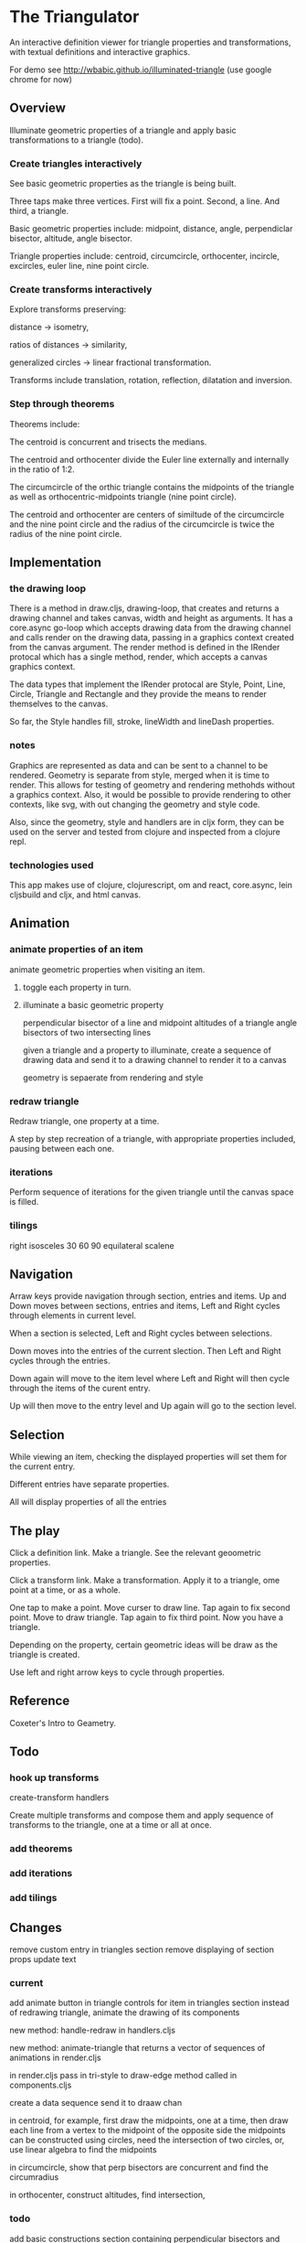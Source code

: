 * The Triangulator
  An interactive definition viewer
  for triangle properties and transformations,
  with textual definitions and interactive graphics.

  For demo see http://wbabic.github.io/illuminated-triangle
  (use google chrome for now)

** Overview
   Illuminate geometric properties of a triangle
   and apply basic transformations to a triangle (todo).

*** Create triangles interactively
    See basic geometric properties as the triangle is being built.

    Three taps make three vertices.
    First will fix a point.
    Second, a line.
    And third, a triangle.

    Basic geometric properties include:
    midpoint, distance, angle,
    perpendiclar bisector, altitude,
    angle bisector.

    Triangle properties include:
    centroid, circumcircle, orthocenter,
    incircle, excircles, euler line, nine point circle.

*** Create transforms interactively
    Explore transforms preserving:

    distance -> isometry,

    ratios of distances -> similarity,

    generalized circles -> linear fractional transformation.

    Transforms include translation, rotation, reflection,
    dilatation and inversion.

*** Step through theorems
    Theorems include:

    The centroid is concurrent and trisects the medians.

    The centroid and orthocenter divide the Euler line externally and
    internally in the ratio of 1:2.

    The circumcircle of the orthic triangle contains the midpoints of the
    triangle as well as orthocentric-midpoints triangle (nine point circle).

    The centroid and orthocenter are centers of similtude of the circumcircle
    and the nine point circle and the radius of the circumcircle is twice
    the radius of the nine point circle.

** Implementation
*** the drawing loop
    There is a method in draw.cljs, drawing-loop, that creates and
    returns a drawing channel and takes canvas, width and height as
    arguments. It has a core.async go-loop which accepts drawing data
    from the drawing channel and calls render on the drawing data,
    passing in a graphics context created from the canvas argument.
    The render method is defined in the IRender protocal which has a
    single method, render, which accepts a canvas graphics context.

    The data types that implement the IRender protocal are Style,
    Point, Line, Circle, Triangle and Rectangle and they provide the
    means to render themselves to the canvas.

    So far, the Style handles fill, stroke, lineWidth and lineDash properties.

*** notes
    Graphics are represented as data and can be sent to a channel to
    be rendered. Geometry is separate from style, merged when it is time
    to render. This allows for testing of geometry and rendering
    methohds without a graphics context. Also, it would be possible
    to provide rendering to other contexts, like svg, with out
    changing the geometry and style code.

    Also, since the geometry, style and handlers are in cljx form,
    they can be used on the server and tested from clojure and
    inspected from a clojure repl.

*** technologies used
    This app makes use of clojure, clojurescript, om and react,
    core.async, lein cljsbuild and cljx, and html canvas.
** Animation
*** animate properties of an item
    animate geometric properties when visiting an item.
**** toggle each property in turn.

**** illuminate a basic geometric property
     perpendicular bisector of a line and midpoint
     altitudes of a triangle
     angle bisectors of two intersecting lines

     given a triangle and a property to illuminate,
     create a sequence of drawing data and
     send it to a drawing channel
     to render it to a canvas

     geometry is sepaerate from rendering and style

*** redraw triangle
    Redraw triangle, one property at a time.

    A step by step recreation of a triangle, with appropriate
    properties included, pausing between each one.

*** iterations
    Perform sequence of iterations for the given triangle until the
    canvas space is filled.

*** tilings
    right isosceles
    30 60 90
    equilateral
    scalene

** Navigation
   Arraw keys provide navigation through section, entries and items.
   Up and Down moves between sections, entries and items,
   Left and Right cycles through elements in current level.

   When a section is selected, Left and Right cycles between
   selections.

   Down moves into the entries of the current slection. Then Left and
   Right cycles through the entries.

   Down again will move to the item level where Left and Right will
   then cycle through the items of the curent entry.

   Up will then move to the entry level and Up again will go to the
   section level.

** Selection
   While viewing an item, checking the displayed properties will set
   them for the current entry.

   Different entries have separate properties.

   All will display properties of all the entries

** The play
   Click a definition link.
   Make a triangle.
   See the relevant geoometric properties.

   Click a transform link.
   Make a transformation.
   Apply it to a triangle,
   ome point at a time,
   or as a whole.

   One tap to make a point.
   Move curser to draw line.
   Tap again to fix second point.
   Move to draw triangle.
   Tap again to fix third point.
   Now you have a triangle.

   Depending on the property,
   certain geometric ideas will be draw as the triangle is created.

   Use left and right arrow keys to cycle through properties.

** Reference
   Coxeter's Intro to Geametry.
** Todo
*** hook up transforms
    create-transform handlers

    Create multiple transforms and compose them and
    apply sequence of transforms to the triangle,
    one at a time or
    all at once.

*** add theorems
*** add iterations
*** add tilings

** Changes
   remove custom entry in triangles section
   remove displaying of section props
   update text

*** current
    add animate button in triangle controls for item in triangles section
    instead of redrawing triangle,
    animate the drawing of its components

    new method:
    handle-redraw
    in handlers.cljs

    new method:
    animate-triangle
    that returns a vector of sequences of animations
    in render.cljs

    in render.cljs
    pass in tri-style to draw-edge method
    called in components.cljs


    create a data sequence
    send it to draaw chan


    in centroid, for example,
    first draw the midpoints, one at a time, then
    draw each line from a vertex to the midpoint of the opposite side
    the midpoints can be constructed using circles,
    need the intersection of two circles, or,
    use linear algebra to find the midpoints

    in circumcircle,
    show that perp bisectors are concurrent and find the circumradius

    in orthocenter,
    construct altitudes, find intersection,

*** todo
    add basic constructions section containing perpendicular bisectors
    and midpoints and angle bisectors
    show geometric construction and algebraic algorithm and code that
    performs the calculation

    change current basic entry in triangles section to show
    concurrency

    have ret-chan return a vector like [:triangle tri-data]
    instead of just tri-data
    extend it to  [:reflection ref-data]
    to handle trasformations too
    in handlers/handle event
    called from item-controller/will-mount

    fix mouse clicks that accumulate
    in canvas and show up when new triangle button
    is pressed

    handle dragging of points of existing triangle

    clean up draw-triangle in render.cljx
** Usage
   lein cljx once
   lein cljsbuild once dev

   or
   lein do clean, cljsbuild clean, cljx once, cljsbuild once dev
   lein repl

   ;; start server from clojure repl
   user=> (go)

   open url in browser
